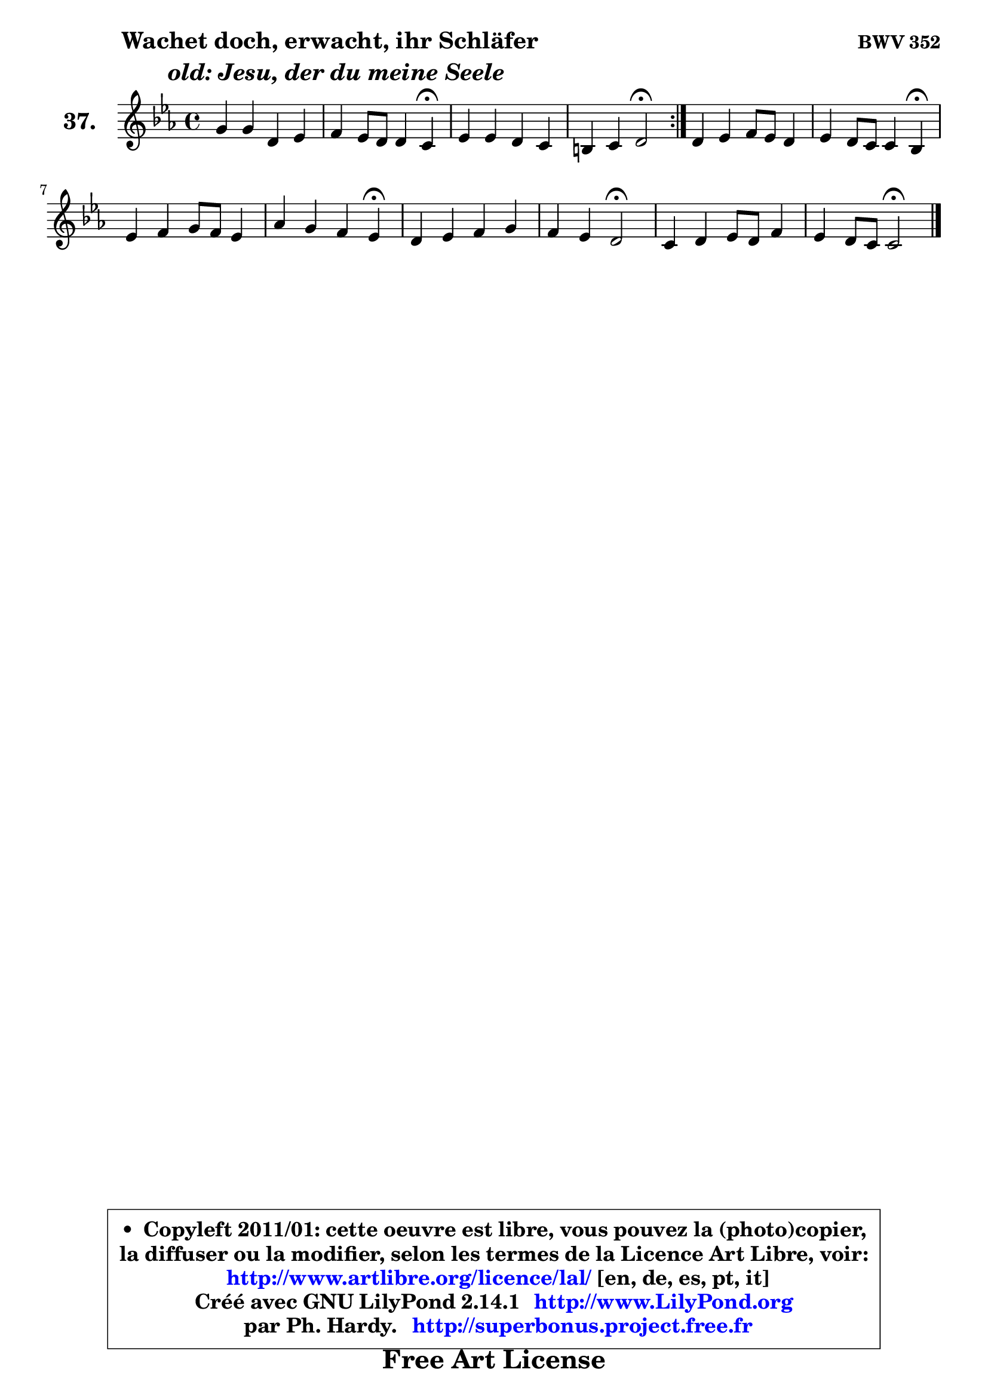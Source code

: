
\version "2.14.1"

    \paper {
%	system-system-spacing #'padding = #0.1
%	score-system-spacing #'padding = #0.1
%	ragged-bottom = ##f
%	ragged-last-bottom = ##f
	}

    \header {
      opus = \markup { \bold "BWV 352" }
      piece = \markup { \hspace #9 \fontsize #2 \bold \column \center-align { \line {"Wachet doch, erwacht, ihr Schläfer"}
                     \line { \italic "  old: Jesu, der du meine Seele"}
                 } }
      maintainer = "Ph. Hardy"
      maintainerEmail = "superbonus.project@free.fr"
      lastupdated = "2011/Jul/20"
      tagline = \markup { \fontsize #3 \bold "Free Art License" }
      copyright = \markup { \fontsize #3  \bold   \override #'(box-padding .  1.0) \override #'(baseline-skip . 2.9) \box \column { \center-align { \fontsize #-2 \line { • \hspace #0.5 Copyleft 2011/01: cette oeuvre est libre, vous pouvez la (photo)copier, } \line { \fontsize #-2 \line {la diffuser ou la modifier, selon les termes de la Licence Art Libre, voir: } } \line { \fontsize #-2 \with-url #"http://www.artlibre.org/licence/lal/" \line { \fontsize #1 \hspace #1.0 \with-color #blue http://www.artlibre.org/licence/lal/ [en, de, es, pt, it] } } \line { \fontsize #-2 \line { Créé avec GNU LilyPond 2.14.1 \with-url #"http://www.LilyPond.org" \line { \with-color #blue \fontsize #1 \hspace #1.0 \with-color #blue http://www.LilyPond.org } } } \line { \hspace #1.0 \fontsize #-2 \line {par Ph. Hardy. } \line { \fontsize #-2 \with-url #"http://superbonus.project.free.fr" \line { \fontsize #1 \hspace #1.0 \with-color #blue http://superbonus.project.free.fr } } } } } }

	  }

  guidemidi = {
	\repeat volta 2 {
        R1 |
        r4 r2 \tempo 4 = 30 r4 \tempo 4 = 78 |
        R1 |
        r4 r4 \tempo 4 = 34 r2 \tempo 4 = 78 | } %fin du repeat
        R1 |
        r4 r2 \tempo 4 = 30 r4 \tempo 4 = 78 |
        R1 |
        r4 r2 \tempo 4 = 30 r4 \tempo 4 = 78 |
        R1 |
        r4 r4 \tempo 4 = 34 r2 \tempo 4 = 78 |
        R1 |
        r4 r4 \tempo 4 = 34 r2 
	}

  upper = {
\displayLilyMusic \transpose a c {
	\time 4/4
	\key a \minor
	\clef treble
	\voiceOne
	<< { 
	% SOPRANO
	\set Voice.midiInstrument = "acoustic grand"
	\relative c'' {
	\repeat volta 2 {
        e4 e b c |
        d4 c8 b b4 a\fermata |
        c4 c b a |
        gis4 a b2\fermata | } %fin du repeat
        b4 c d8 c b4 |
        c4 b8 a a4 g\fermata |
        c4 d e8 d c4 |
        f4 e d c\fermata |
        b4 c d e |
        d4 c b2\fermata |
        a4 b c8 b d4 |
        c4 b8 a a2\fermata |
        \bar "|."
	} % fin de relative
	}

%	\context Voice="1" { \voiceTwo 
%	% ALTO
%	\set Voice.midiInstrument = "acoustic grand"
%	\relative c'' {
%	\repeat volta 2 {
%        a8 b c4 b a8 gis |
%        a8 b a4 ~ a8 gis e4 |
%        e4 a8 g! f e4 d8 |
%        d8 e16 f e8 fis gis!2 | } %fin du repeat
%        gis4 a a g |
%        g8 fis g4 fis d |
%        c4 g' g a8 g |
%        a8 b c4 b g |
%        g4 f8 e d4 g8 a |
%        b4 a gis2 |
%        a8 g! f e e f e d |
%        e4 ~ e8. d16 cis2 |
%        \bar "|."
%	} % fin de relative
%	\oneVoice
%	} >>
 >>
}
	}

    lower = {
\transpose a c {
	\time 4/4
	\key a \minor
	\clef bass
	\voiceOne
	<< { 
	% TENOR
	\set Voice.midiInstrument = "acoustic grand"
	\relative c' {
	\repeat volta 2 {
        c8 b a4 e' e |
        d8 b c d e4 c |
        c8 b a4 ~ a8 gis a4 |
        b8 c16 d c8 e16 dis e2 | } %fin du repeat
        e4 e d d |
        c8 d e4 d8 c b4 |
        e4 b c8 b a4 |
        d4 g, g'8 f e4 |
        d4 c g'8 f e4 |
        f4 e e2 |
        e4 d c8 d gis, a |
        a4 gis e2 |
        \bar "|."
	} % fin de relative
	}
	\context Voice="1" { \voiceTwo 
	% BASS
	\set Voice.midiInstrument = "acoustic grand"
	\relative c {
	\repeat volta 2 {
        a4 a' gis fis8 e |
        fis8 gis a4 e a,\fermata |
        a'8 g! f e d e f4 |
        b,4 c8 a e'2\fermata | } %fin du repeat
        e4 a8 g fis d g fis |
        e4 d8 c d4 g,\fermata |
        a'4 g8 f e4 f8 e |
        d4 e8 f g4 c,\fermata |
        g'4 a b c8 b |
        a8 gis a4 e2\fermata |
        c8 b a gis a d e f |
        e8 d e4 a,2\fermata |
        \bar "|."
	} % fin de relative
	\oneVoice
	} >>
}
	}


    \score { 

	\new PianoStaff <<
	\set PianoStaff.instrumentName = \markup { \bold \huge "37." }
	\new Staff = "upper" \upper
%	\new Staff = "lower" \lower
	>>

    \layout {
%	ragged-last = ##f
	   }

         } % fin de score

  \score {
\unfoldRepeats { << \guidemidi \upper >> }
    \midi {
    \context {
     \Staff
      \remove "Staff_performer"
               }

     \context {
      \Voice
       \consists "Staff_performer"
                }

     \context { 
      \Score
      tempoWholesPerMinute = #(ly:make-moment 78 4)
		}
	    }
	}



